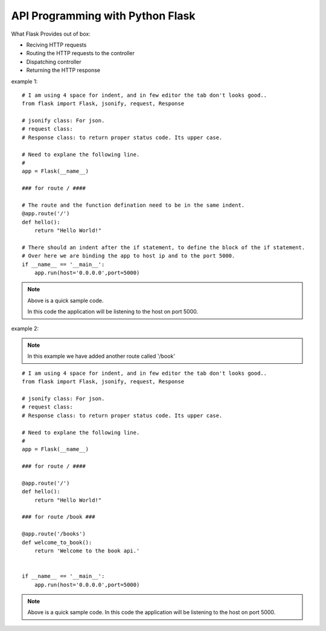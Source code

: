 
API Programming with Python Flask
=====


What Flask Provides out of box:

- Reciving HTTP requests
- Routing the HTTP requests to the controller
- Dispatching controller
- Returning the HTTP response


example 1:

::

    # I am using 4 space for indent, and in few editor the tab don't looks good..
    from flask import Flask, jsonify, request, Response

    # jsonify class: For json.
    # request class:
    # Response class: to return proper status code. Its upper case.

    # Need to explane the following line.
    # 
    app = Flask(__name__)

    ### for route / ####

    # The route and the function defination need to be in the same indent.
    @app.route('/')
    def hello():
        return "Hello World!"

    # There should an indent after the if statement, to define the block of the if statement.
    # Over here we are binding the app to host ip and to the port 5000.
    if __name__ == '__main__':
        app.run(host='0.0.0.0',port=5000)

.. note::
    Above is a quick sample code.
    
    In this code the application will be listening to the host on port 5000.



example 2:

.. note:: In this example we have added another route called '/book'

::

    # I am using 4 space for indent, and in few editor the tab don't looks good..
    from flask import Flask, jsonify, request, Response

    # jsonify class: For json.
    # request class:
    # Response class: to return proper status code. Its upper case.

    # Need to explane the following line.
    # 
    app = Flask(__name__)

    ### for route / ####

    @app.route('/')
    def hello():
        return "Hello World!"

    ### for route /book ###

    @app.route('/books')
    def welcome_to_book():
        return 'Welcome to the book api.'


    if __name__ == '__main__':
        app.run(host='0.0.0.0',port=5000)

.. note:: 
    Above is a quick sample code. In this code the application will be listening to the host on port 5000.

